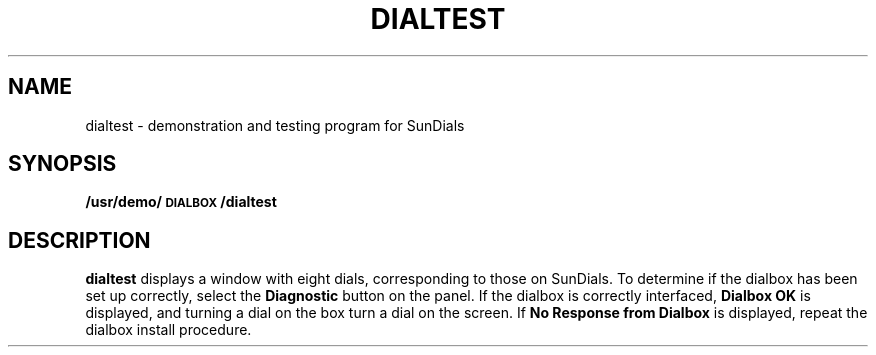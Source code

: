 .\" @(#)dialtest.6 1.1 92/07/30 SMI; 
.TH DIALTEST 6 "27 March 1989"
.SH NAME
dialtest \- demonstration and testing program for SunDials
.SH SYNOPSIS
.B /usr/demo/\s-1DIALBOX\s0/dialtest
.SH DESCRIPTION
.IX  "dialtest command"  ""  "\fLdialtest\fP \(em SunDials demo program "
.LP
.B dialtest
displays a window with
eight dials, corresponding to those on SunDials.
To determine if the dialbox
has been set up correctly, select the 
.B "Diagnostic"
button on the panel.  If the dialbox is correctly interfaced,
.B "Dialbox OK"
is displayed, and turning a dial on the box
turn a dial on the screen.  If
.B "No Response from Dialbox"
is displayed,
repeat the dialbox install procedure.
